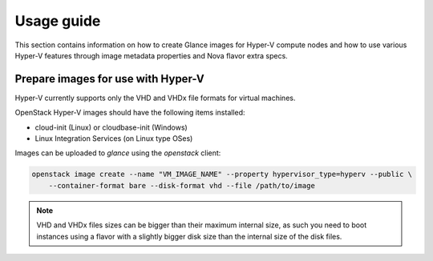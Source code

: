 ===========
Usage guide
===========

This section contains information on how to create Glance images for Hyper-V
compute nodes and how to use various Hyper-V features through image metadata
properties and Nova flavor extra specs.


Prepare images for use with Hyper-V
-----------------------------------

Hyper-V currently supports only the VHD and VHDx file formats for virtual
machines.

OpenStack Hyper-V images should have the following items installed:

* cloud-init (Linux) or cloudbase-init (Windows)
* Linux Integration Services (on Linux type OSes)

Images can be uploaded to `glance` using the `openstack` client:

.. code-block:: bash

    openstack image create --name "VM_IMAGE_NAME" --property hypervisor_type=hyperv --public \
        --container-format bare --disk-format vhd --file /path/to/image

.. note::

   VHD and VHDx files sizes can be bigger than their maximum internal size,
   as such you need to boot instances using a flavor with a slightly bigger
   disk size than the internal size of the disk files.
